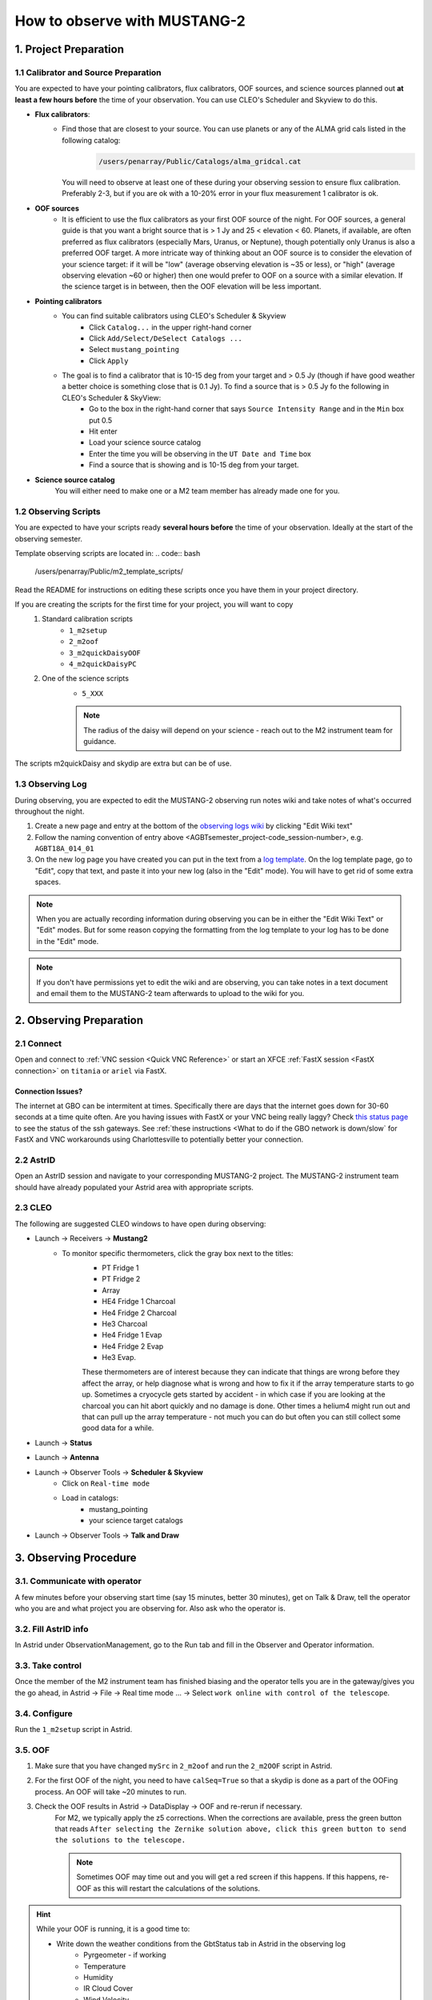 .. _mustang2_obs:

#############################
How to observe with MUSTANG-2
#############################


1. Project Preparation
======================

1.1 Calibrator and Source Preparation
-------------------------------------

You are expected to have your pointing calibrators, flux calibrators, OOF sources, and science sources planned out **at least a few hours before** the time of your observation. You can use CLEO's Scheduler and Skyview to do this.

- **Flux calibrators**:
    - Find those that are closest to your source. You can use planets or any of the ALMA grid cals listed in the following catalog: 
        .. code:: bash
          
            /users/penarray/Public/Catalogs/alma_gridcal.cat

      You will need to observe at least one of these during your observing session to ensure flux calibration. Preferably 2-3, but if you are ok with a 10-20% error in your flux measurement 1 calibrator is ok.

- **OOF sources**
    - It is efficient to use the flux calibrators as your first OOF source of the night. For OOF sources, a general guide is that you want a bright source that is > 1 Jy and 25 < elevation < 60. Planets, if available, are often preferred as flux calibrators (especially Mars, Uranus, or Neptune), though potentially only Uranus is also a preferred OOF target. A more intricate way of thinking about an OOF source is to consider the elevation of your science target: if it will be "low" (average observing elevation is ~35 or less), or "high" (average observing elevation ~60 or higher) then one would prefer to OOF on a source with a similar elevation. If the science target is in between, then the OOF elevation will be less important.

- **Pointing calibrators**
    - You can find suitable calibrators using CLEO's Scheduler & Skyview
        - Click ``Catalog...`` in the upper right-hand corner
        - Click ``Add/Select/DeSelect Catalogs ...``
        - Select ``mustang_pointing``
        - Click ``Apply`` 

    - The goal is to find a calibrator that is 10-15 deg from your target and > 0.5 Jy (though if have good weather a better choice is something close that is 0.1 Jy). To find a source that is > 0.5 Jy fo the following in CLEO's Scheduler & SkyView:
        - Go to the box in the right-hand corner that says ``Source Intensity Range`` and in the ``Min`` box put 0.5
        - Hit enter
        - Load your science source catalog
        - Enter the time you will be observing in the ``UT Date and Time`` box
        - Find a source that is showing and is 10-15 deg from your target.

- **Science source catalog**
    You will either need to make one or a M2 team member has already made one for you.


1.2 Observing Scripts
---------------------

You are expected to have your scripts ready **several hours before** the time of your observation. Ideally at the start of the observing semester.

Template observing scripts are located in: 
.. code:: bash

    /users/penarray/Public/m2_template_scripts/

Read the README for instructions on editing these scripts once you have them in your project directory.

If you are creating the scripts for the first time for your project, you will want to copy 
    #. Standard calibration scripts
        - ``1_m2setup``
        - ``2_m2oof``
        - ``3_m2quickDaisyOOF``
        - ``4_m2quickDaisyPC``
         
    #. One of the science scripts
        - ``5_XXX``
        .. note::

            The radius of the daisy will depend on your science - reach out to the M2 instrument team for guidance.
           
The scripts m2quickDaisy and skydip are extra but can be of use.


1.3 Observing Log
-------------------

During observing, you are expected to edit the MUSTANG-2 observing run notes wiki and take notes of what's occurred throughout the night.

#. Create a new page and entry at the bottom of the `observing logs wiki <https://safe.nrao.edu/wiki/bin/view/GB/Pennarray/NewRunNotes>`_ by clicking "Edit Wiki text" 

#. Follow the naming convention of entry above <AGBTsemester_project-code_session-number>, e.g. ``AGBT18A_014_01``

#. On the new log page you have created you can put in the text from a `log template <https://safe.nrao.edu/wiki/bin/view/GB/Pennarray/NewRunNotes#Log_Template>`_. On the log template page, go to "Edit", copy that text, and paste it into your new log (also in the "Edit" mode). You will have to get rid of some extra spaces.

.. note::

    When you are actually recording information during observing you can be in either the "Edit Wiki Text" or "Edit" modes. But for some reason copying the formatting from the log template to your log has to be done in the "Edit" mode.

.. note::

    If you don't have permissions yet to edit the wiki and are observing, you can take notes in a text document and email them to the MUSTANG-2 team afterwards to upload to the wiki for you.


2. Observing Preparation
========================


2.1 Connect
-------
Open and connect to :ref:`VNC session <Quick VNC Reference>` or start an XFCE :ref:`FastX session <FastX connection>` on ``titania`` or ``ariel`` via FastX.

Connection Issues?
^^^^^^^^^^^^^^^^^^
The internet at GBO can be intermitent at times. Specifically there are days that the internet goes down for 30-60 seconds at a time quite often. Are you having issues with FastX or your VNC being really laggy? Check `this status page <https://status.gb.nrao.edu/>`_ to see the status of the ssh gateways. See :ref:`these instructions <What to do if the GBO network is down/slow` for FastX and VNC workarounds using Charlottesville to potentially better your connection. 


2.2 AstrID 
-----------

Open an AstrID session and navigate to your corresponding MUSTANG-2 project. The MUSTANG-2 instrument team should have already populated your Astrid area with appropriate scripts.

2.3 CLEO
--------

The following are suggested CLEO windows to have open during observing:

- Launch → Receivers → **Mustang2**
    - To monitor specific thermometers, click the gray box next to the titles:
        - PT Fridge 1
        - PT Fridge 2
        - Array
        - HE4 Fridge 1 Charcoal
        - He4 Fridge 2 Charcoal
        - He3 Charcoal
        - He4 Fridge 1 Evap
        - He4 Fridge 2 Evap
        - He3 Evap. 
          
        These thermometers are of interest because they can indicate that things are wrong before they affect the array, or help diagnose what is wrong and how to fix it if the array temperature starts to go up.  Sometimes a cryocycle gets started by accident - in which case if you are looking at the charcoal you can hit abort quickly and no damage is done. Other times a helium4 might run out and that can pull up the array temperature - not much you can do but often you can still collect some good data for a while.

- Launch → **Status**

- Launch → **Antenna**

- Launch → Observer Tools → **Scheduler & Skyview**
    - Click on ``Real-time mode``
    - Load in catalogs:
        - mustang_pointing
        - your science target catalogs
- Launch → Observer Tools → **Talk and Draw** 


3. Observing Procedure
======================


3.1. Communicate with operator 
------------------------------

A few minutes before your observing start time (say 15 minutes, better 30 minutes), get on Talk & Draw, tell the operator who you are and what project you are observing for. Also ask who the operator is. 

3.2. Fill AstrID info
---------------------

In Astrid under ObservationManagement, go to the Run tab and fill in the Observer and Operator information. 


3.3. Take control
-----------------

Once the member of the M2 instrument team has finished biasing and the operator tells you are in the gateway/gives you the go ahead, in Astrid → File → Real time mode ... → Select ``work online with control of the telescope``.


3.4. Configure
--------------

Run the ``1_m2setup`` script in Astrid.


3.5. OOF
--------

#. Make sure that you have changed ``mySrc`` in ``2_m2oof`` and run the ``2_m2OOF`` script in Astrid. 

#. For the first OOF of the night, you need to have ``calSeq=True`` so that a skydip is done as a part of the OOFing process. An OOF will take ~20 minutes to run. 

#. Check the OOF results in Astrid → DataDisplay → OOF and re-rerun if necessary. 
    For M2, we typically apply the z5 corrections. When the corrections are available, press the green button that reads ``After selecting the Zernike solution above, click this green button to send the solutions to the telescope.``
   
    .. note::
        
        Sometimes OOF may time out and you will get a red screen if this happens. If this happens, re-OOF as this will restart the calculations of the solutions.

.. hint:: 

    While your OOF is running, it is a good time to:

    - Write down the weather conditions from the GbtStatus tab in Astrid in the observing log 
        - Pyrgeometer - if working
        - Temperature
        - Humidity
        - IR Cloud Cover
        - Wind Velocity.

    - :ref:`Start the m2gui <4. Checking data with the m2gui>` which is used to check M2 data while observing.

    - In the m2gui check
        - the skydip (once this has been executed through the OOF process)
        - that you can see the OOF images
              

3.6 Quick daisy on OOF source
-----------------------------

#. Run the ``2_m2quickDaisyOOF`` script on your OOF/calibrator source
    It's best if you can make your OOF source and your calibrator source the same. 

#. Use the m2gui and determine
    - beam shape (``WidthA`` & ``WidthB``)
    - peak of the source (``Peak_Height``)
     
#. Record these values in your observing log

#. It's a good idea to check the time streams (see the :ref:`check time streams section <4.5 Checking Time Streams>` for instructions and examples.)

3.7 Quick daisy on pointing calibrator
--------------------------------------

#. Run the ``3_m2quickDaisyPC`` script on your pointing source. 

#. Use the m2gui again and determine
    - beam shape (``WidthA`` & ``WidthB``)
    - peak of the source (``Peak_Height``)
     
#. Record these values in your observing log

.. note:: 

   During this initial data acquisition (and to some extent, throughout the night) check your Mustang2 CLEO screen, and make sure that the numbers in sections such as ``Frame Cntr`` and ``Roach Data`` are continuing to change with time (if so, the boxes will mostly be blue). However, if they stop (indicated when the boxes turn lavender) then the Mustang2 manager has crashed, and you’ll need to :ref:`restart it <6.1 MUSTANG-2 Manager>`.
 

3.8 Take science data
---------------------

Take ~30 minutes of science data followed by a quick daisy on your pointing calibrator. Often this is accomplished by submitting several science scripts (e.g., ``5_science_rX``) in Astrid. For example, often for cluster science each individual science scan is ~8-9 minutes in length. So if you are submitting individual beauty scans (which ``5_science_rX`` are), you can submit 4 of the science scripts in a row followed by your pointing calibrator scan. 

It's a good idea to check the time streams (see the :ref:`check time streams section <4.5 Checking Time Streams>` for instructions and examples.)

.. note:: 

    If you try to look at the science data in the m2gui, make sure you choose the "faint science" option under ``source type``.


.. admonition:: What is ``science_r2p5`` and ``science_r3``?

    ``Science_r2p5`` and ``science_r3`` are the science scans of the observation. The difference between the two is the radius of the scans in arcminutes (one is 2.5' and one is 3' respectively). If you only see science scans, unlabeled otherwise, then they are likely 3' in diameter. Legacy M2 scripts will have labels like ``beauty_r3``.

3.9 Continue to take science data
---------------------------------

#. Continue to do ~30 minutes of science data followed by a quick daisy on the pointing calibrator for the rest of the night. 
#. Monitor the beam size (``WidthA`` and ``WidthB``) and the ``Peak_Height`` using the m2gui to determine if you need to OOF again.


3.10 When to OOF?
-----------------

If the new ``Peak_Height`` is down by more than ~15%, or if ``WidthA`` and ``WidthB`` become very different from one another (indicating that the beam has become overly elliptical) you'll want to do an OOF. 

.. admonition:: Optional
    :class: note

    If you don't have much observing time left, once the PeakHeight is down by more than 15%, instead of redoing the OOF scan, you can do another m2QuickDaisy on the pointing source to be sure that it is that low, and then do two more Beauty scans until the PeakHeight has gone down by another 15% (so a cumulative 30%).


3.11 Be aware - Issue with quadrant detector
--------------------------------------------

In early 2023 it was discovered that over the past year or two the quadrant detector sometimes isn't workint and doesn't write files to ``/home/gbtdata/project_code_sesion/QuadrantDetector`` as we expect. The GUI now will pop up a warning box (``WARNING QD Values are missing for scans: ...``) if it detects that the quadrant detector files are not being written.

.. image:: images/05_quadrantDetector_warning.png

If this happens during observing, press ok and ask the operator to restart the quadrant detector manager.



4. Checking data with the m2gui
===============================

4.1 Start-up m2gui
------------------

To open up the m2gui, execute in a terminal (in a directory where you have write-access):

.. code:: bash
                
    ~penarray/Public/startm2idl
    m2gui

After you have opened the m2gui follow these steps to check the tipping scan, monitor the beam shape (``width``, ``widthA``, ``widthB``) and peak of calibrators (``Peak_Height``), or to just check the data.

#. **Go online**
    Click the ``online`` button.

    .. image:: images/m2gui_01_start_online.png

    .. note:: 

        If you want to open up a previous project that is not the current online project, click ``Browse Projects``, find the project+session in the left hand column, and double click that folder to open it up.

4.2 Check Tipping Scan
----------------------

.. admonition:: What is a Skydip (Tipping Scan)?

    What is a skydip? And what are the plots that we looking at? A skydip is a flat field. If you look at the detector bias curves some are inverted and even those with the same sign will have a different response to bias. We use the fact that the atmosphere is not transparent and has a :math:`\frac{1-\exp^{-\tau}}{\cos(\text{elevation})}` dependence. With a fair guess of the opacity :math:`\tau`, you can do a fit on each detector to get them roughly Kelvin_RJ. These calibrations are used to make maps of known sources and the results scaled to bring them to the correct amplitude.


#. **Select tipping scan**
    Under Calibration, click ``Select Tip Scan`` and choose the most recent scan number from the bottom labeled ``Tip`` under ``scan type.`` At the beginning of the night, this should be from scan 1, before the 3 OOF scans (see below image - blue box).

    .. image:: images/m2gui_02_select_tip.png

#. **Inspect plots**
    Many plots will pop up - one for each roach showing the results of the tipping scan for each roach. You can click out of these once they finish unless you are particularly curious about specific roaches. After these plots have been produced, you will see a graph to the right in the main gui window, showing the results of the tip scan - each roach is plotted in black with a fit in green. Check to make sure that it looks reasonable.

    .. image:: images/m2gui_03_tip_individ.png

    .. admonition:: Examples of tipping scans

        .. tab:: Good Tip Scan 

            A good weather skydip. The black lines (one for each roach) should be fairly free of wiggles and the dashed green line (which is the fit) should follow the black lines fairly closely. 

            .. image:: images/m2gui_04_tip_scan_good_example.png

        .. tab:: Bad Tip Scan 

            A bad weather skydip. The black lines (one for each roach) are full of wiggles and the dashed green line (the fit) is not following the black lines well.

            .. image:: images/m2gui_05_tip_scan_bad_example.png

    If the tipping scan doesn’t look right (a lot of wiggles), try running the ``skydip`` script in AstrID. This reruns the tipping scan without having to redo the whole OOF. If it still looks bad, check the weather conditions in CLEO. The weather might not be good enough to observe. You can also call one of the M2 instrument team and get their advice.


#. **Check the number of live detectors**
    At this stage, check the number of live detectors, as well as throughout the night. Record this in your observing log.

    In the image below, you can see where to check the number of live detectors:

    .. image:: images/m2gui_06_live_detectors.png

    Generally it's good to have 170+ live detectors, however it can sometimes be as low as 160 if the tuning step didn't go very well. If you see this number as low as the 150s or 140s (especially if it's lower than that, which it shouldn't be) be sure to contact a M2 team member. You can also try re-tuning (see section A) and hope that that fixes it.

#. **Continue**
    If the tipping scan and number of live detectors look good.


4.3 Checking Calibrator/Beam Parameters
---------------------------------------

#. **Make map**
    To make a map of a calibrator, after you have run the ``m2quickDaisy`` script on a source in AstrID
        - Click ``Update Scan List`` to find the source scan number of the source you just observed
        - Set the ``Scan Numbers`` to the scan number of interest
        - Set ``Source Type`` to ``Calibrator``
        - Click ``Make Map``

        .. image:: images/m2gui_07_tip_make_cal_map.png


    This will open up an image of the daisy map that you selected. The map should look something like this:

    .. image:: images/m2gui_08_qd_cal.png


    What you see at this stage is an image of the daisy scan. In the center is your calibrator source, visible because it is a bright source. Later, when looking at daisy scans of your science source, it's very likely that you will only see a flat map in the center because it's so much more faint.

    The units of the color-coding of this map are in Kelvin of the forward beam. The forward beam is calibrated for the estimated sky temperature at that elevation that we gleaned from our tipping scan earlier on in the night. Therefore, the forward beam temperature should hover around zero if everything is calibrated correctly.


    .. admonition:: What is a Daisy Map?

        The maps that the M2 team makes are called daisy scans. This is because they loop many times around a central point, looking somewhat like daisy petals. This emphasizes exposure time on the center of the map, with less exposure on the outside edges of the map, making the center of the map more accurately calibrated. They then use the outside of the map to calibrate the sky temperature and remove these effects in the center of the daisy in later post-processing.

        .. image:: images/14_m2gui_daisy_explanation.png

        The lines drawn on the map designate the beam path of the GBT on the sky relative to your source. As you can see, each loop begins at the source, extends out, and then returns to the source. This is done throughout the space around your source. Because every loop returns to your source, this results in a higher exposure time on your source relative to the rest of the sky. However, because the units are in Kelvin of the forward beam, this does not mean a higher temperature, but instead simply less noise in the map.


#. **Fit Map**
    Click ``Fit Map``. 

    .. image:: images/m2gui_09_qd_cal_fit.png

    This will produce the following plots in the gui.

    .. image:: images/m2gui_10_fitmap_gui.png

#. **Check fitting parameters**
    The fit parameters will be printed out in your terminal.

    .. image:: images/m2gui_11_fitmap_terminal_output.png

    .. note:: 

        The Floating underflow error you see in the output is **not** a concern.

#. **Record values**

   Write down the values for ``PEAK_HEIGHT``, ``WIDTHA``, and ``WIDTHB`` in the observing log to compare to later pointing scans to monitor the beam and decide if you need to re-OOF. 


4.4 Checking Science Scans
--------------------------

If you would like to make a map of of a science scan(s), you can do so by following the same steps as making a map of a calibrator with the following modification
    - under ``Source Type`` select ``Faint Science`` 


.. note::

    You can add several science scans together by putting them all separated by commas in the scan list.


4.5 Checking Time Streams
------------------------------------

It is a good idea to check the time streams (checking how the sky temperature is changing over time) as well as the maps. To do so:

- Make your map (see :ref:`4.3 Checking Calibrator/Beam Parameters`)
- Click ``show time stream`` button underneath the ``Fit Map`` button after making your map
    .. image:: images/18_show_time_stream_button.png

    .. admonition:: Examples

        .. tab:: Good time stream

            .. image:: images/19_m2gui_time_stream_good_example.png

            Faint science time streams (a cluster) in good weather.

        .. tab:: Bad time stream

            .. image:: images/20_m2gui_time_stream_bad_example.png

            Calibrator time streams in bad weather. Note that these calibrator time streams still look similar to calibrator calibrator time streams in good weather due to the bright nature of the calibrator sources.


4.6 Troubleshooting: m2gui hangs
--------------------------------

If your m2gui is hanging (won't quit) do the following in a terminal:

.. code:: bash

    ps -u

Find the PIDs of startm2gui and idl and kill both.

.. code:: bash
   
    kill -9 PID


5. General Advice for Determining “Bad Weather“
======================================================
Once you have some indication of bad weather (bad skydip, bad time streams, or physical weather indication), you will want to make an educated guess as to what the trajectory of the weather/data is in order to determine whether or not to keep observing or give up the time. There are many tools that you can use to an assessment of this trajectory. Consider, do the following suggest that the remainder of your scans would be scientifically useful? (this can be used as a checklist of sorts)
    - Time streams
        - Check the time streams of the science scans as laid out above in B3.4. Are they wiggly? How wiggly?
        - How many “bad” science scans have there been in a row?

    - Skydip(s)
        - How does the first skydip of night look? How wiggly is it?
        - If you are seeing indications of bad weather and you decide to OOF again one could add a skydip in to test the weather (calSeq=True).
        - One could even do a one off skydip.
    - Beam
        - Has the beam been deteriorating?

    - Weather forecast
        - Check https://www.gb.nrao.edu/~rmaddale/Weather/AllOverviews.html.
        - Check another reputable weather forecaster (Weather underground, weather.forcast.gov, Windy, etc.)

    - Direct communication with the operator
        - Ask the operator what the weather is like. Since you asked at the beginning of the observation you have one data point.
        - This also serves as a way to keep the operator in the loop and aware of a potentially imminent decision to relinquish telescope control.

.. note::
            
    The observer should reach out to the operator once the concern of bad weather is identified to let them know that the weather is a concern. This could be as early as the first bad scan (time streams, whether a science scan or those from a skydip). A good practice is that if there are two consecutive scans with bad time streams, the operator should be notified and consulted at this point. That doesn’t mean a decision needs to be made this early on, but it lays the groundwork so that both parties are aware of a potentially imminent decision to relinquish telescope control. If the observer has doubts, reach out to an M2 team member after a second bad scan.

A few data/weather trajectories are as follows:
    - Improve
        - Is it a one off? As in its just a cloud passing by?
        - Is the or will the weather improve?
    - Stay the same. Is the weather staying bad and not improving?
    - Get worse. Is the trajectory getting worse and worse?

You will need to monitoring the situation over time and over multiple scans in order to make a guess about the trajectory of the data. One note is the it is usually never sufficient to come across one bad scan and call it quits. There is usually always some nebulous time span (~half hour to an hour) to determine that things are bad and staying bad. If you think the weather will improve and the improvement should happen soon and give ample time for valuable science scans, then the suggestion is to try to endure the bad weather. However, for weather staying the same and getting worse, the advice is to rely on the other metrics to make a determination, except for the case that the operator identifies clear precipitation with no expectation for improvement. At that point, one can give up the time promptly if it’s heavily raining or snowing.

When making a judgment call as to whether to give up the time due to bad weather, consider the following cases:
    - How much time is left? If there is not much time left it is less likely that the weather will change.
    - Are you observing a faint target? If you give up amount of time you have left, will that amount of time you have left make a difference for your science?
    - How much time has been observed for the project and how much time is left in the project? We ask for a factor of 2 of overheads so maybe there is time to tolerate bad weather.

.. note::
        
    ~30 minutes is a rough minimum amount of time to relinquish control, but the operator will need some time to prepare a backup project so this is why it is good to keep in touch with the operator throughout this process. So the general advice is that if you give up the time near the end of an observation, the minimum time left in an observing session would be ~45 minutes. 

.. note::
        
    The flip side of overheads (i.e. maybe the project can tolerate bad weather) is that if you are observing the last session (using up all awarded time), any rescheduled observing would all go to overheads. If it’s not the last session, then the advice is to give up the remainder of time for bad weather (if all bad-weather items are checked).

Again, when in doubt you can always call an M2 team member to help you make the call of whether or not to give up the time.

6. Changing M2 Projects/Second M2 Project of the Night
======================================================

If you are observing for an M2 project that is not the first M2 project of the night then before observing you will need to create a link for the tuning so that OOF & data reduction can find the right tuning. 

6.1. Make symlink
-----------------

Before you begin observing, login to egret and type:

.. code:: bash

    cd /home/gbtlogs/Rcvr_MBA1_5tuning/
    ln -s <old_project_session> <new_project_session>

where ``old_project_session`` is the full name of the previous M2 project and ``new_project_session`` is the second M2 project of the night that you are observing for. 

.. warning::

    Be very careful to put in the right project and session ID or this step will not work and you won't get any data. You can ask the previous observer for the old project session ID, or look for it by typing:

    .. code:: bash
        
        ls -ltr /home/gbtdata/

    The last modified file will tell you what the most recent project ID was.

6.2 ``Run m2setup``
----------------

When the observing time for the second project starts, you need run m2setup in AstrID again. This is already outlined in the directions.

.. warning::
   
   Some people think they can skip this step when changing from another MUSTANG-2 run. This is not the case. It's very important to still run ``m2setup`` at the beginning of your session.

6.3 Skydip/OOF 
--------------

You can possibly skip OOFing at the beginning of this second project. You can ask the previous observer when they last did an OOF and what the progression of the beam was.

- If you need to re-OOF
    - make sure that ``calSeq=True`` to get a skydip

- If you do **not** need to re-OOF
    - do a stand-alone skydip and change ``myAz`` to the Azimuth of whatever your first source will be (calibrator, etc.). The telescope will slew to that Az.


6.4 Flux calibrator
-------------------

You'll also want to still observe your flux calibrator using the ``m2quickdaisy`` script. 

.. warning::

    This is another thing people think they can skip, but it makes reduction later more difficult. Check the beam with this flux calibrator.


    
7. Observing Troubleshooting
============================


7.1 MUSTANG-2 Manager
---------------------

Sometimes the MUSTANG-2 manager refuses to start - you try to start it and you get a failure every time (using TaskMaster or asking the operator to do this for you). 

The solution is to 
    - log onto egret
    - shut the computer down
    - log onto the iboot bar
    - power off egret and the housekeeping
    - leave it off for 30 seconds
    - turn these back on
      
Egret may take a while to reboot but once it does you should be able to restart the manager.
Assuming this works you should also make sure to press the ``reset heater card`` button on the manager twice.



8. Closing up for the night
===========================

8.1 Go offline
--------------

In AstrID, go from ``working online`` to ``working offline``:
    - ``File`` → ``Real time mode`` ... → ``work offline``. 


8.2 Shutdown M2
----------------------

For the shutdown process you can either do this **(a) automatically** or **(b) manually**.


.. tab:: Automatic Shutdown

    Run the following script in a terminal:
        .. code:: bash
        
            /users/penarray/Public/stopMUSTANG.bash 
            cd /users/penarray/Public  
            ./stopMUSTANG.bash

.. tab:: Manual Shutdown

    #. **Set detector biases to zero**
        - Go to the Mustang Manager in CLEO
        - Click on the miscellaneous tab
        - In the top middle, you will see 4 rows of Det Bias 1-4, corresponding to the 4 roaches.
        - Unlock the manager
        - roach-by-roach:
            - type ``0`` in the left DetBias box
            - press enter
            - wait until the blue box (right DetBias box) shows a DetBias of 0
            - repeat this step for all 4 roaches.

    #. **Turn off data transmission**
        - Mustang2 CLEO scan turn off ``DataXinit`` for all four roaches. 
          
        .. note::
            
            You will need to be in gateway AND unlock both the ``unlock`` and ``advanced features unlock`` buttons to do this.

    #. **Turn off components**
        In VNC session, go to http://mustangboot.gbt.nrao.edu and turn off the *roaches*, *HEMTs*, and *Function Generator* by checking those three boxes then go to left of the screen and click 'Off’ (gray button).

    #. **Turn on daily cycle**
        Mustang2 CLEO window
            - go to ``Housekeeping``
            - unlock
            - recheck daily cycle to be on and put autocycle trigger to HE4
                This means that if either of the He4 fridges run out it starts a cycle. 
            - set the ``daily cycle time`` = 0.65 of a day in UT
                This is the time of day that the daily cycle starts measured in fraction of a day (UT).  0.65 is a nice balance between ensuring the cycle is over by the time any observations are likely to come up, yet not so early that there is no time to work with the receiver in the morning.

8.3 Kill VNC session
--------------------

Either kill your FastX session or your VNC session via the terminal.


.. admonition:: Congratulations!
    :class: important
  
    You’re all done! Now, let's do some science with that data!
